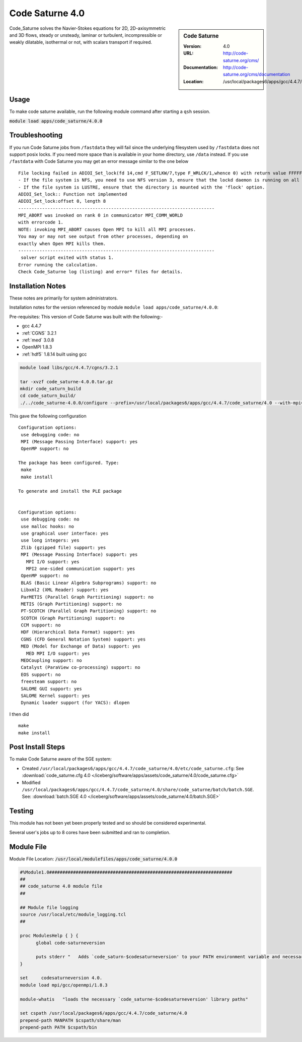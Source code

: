 Code Saturne 4.0
================

.. sidebar:: Code Saturne

   :Version: 4.0
   :URL: http://code-saturne.org/cms/
   :Documentation: http://code-saturne.org/cms/documentation
   :Location: /usr/local/packages6/apps/gcc/4.4.7/code_saturne/4.0

Code_Saturne solves the Navier-Stokes equations for 2D, 2D-axisymmetric and 3D flows, steady or unsteady, laminar or turbulent, incompressible or weakly dilatable, isothermal or not, with scalars transport if required.

Usage
-----
To make code saturne available, run the following module command after starting a ``qsh`` session.

:code:`module load apps/code_saturne/4.0.0`

Troubleshooting
---------------
If you run Code Saturne jobs from ``/fastdata`` they will fail since the underlying filesystem used by ``/fastdata`` does not support posix locks. If you need more space than is available in your home directory, use ``/data`` instead. If you use ``/fastdata`` with Code Saturne you may get an error message similar to the one below ::

  File locking failed in ADIOI_Set_lock(fd 14,cmd F_SETLKW/7,type F_WRLCK/1,whence 0) with return value FFFFFFFF and errno 26.
  - If the file system is NFS, you need to use NFS version 3, ensure that the lockd daemon is running on all the machines, and mount the directory with the 'noac' option (no attribute caching).
  - If the file system is LUSTRE, ensure that the directory is mounted with the 'flock' option.
  ADIOI_Set_lock:: Function not implemented
  ADIOI_Set_lock:offset 0, length 8
  --------------------------------------------------------------------------
  MPI_ABORT was invoked on rank 0 in communicator MPI_COMM_WORLD
  with errorcode 1.
  NOTE: invoking MPI_ABORT causes Open MPI to kill all MPI processes.
  You may or may not see output from other processes, depending on
  exactly when Open MPI kills them.
  --------------------------------------------------------------------------
   solver script exited with status 1.
  Error running the calculation.
  Check Code_Saturne log (listing) and error* files for details.

Installation Notes
------------------
These notes are primarily for system administrators.

Installation notes for the version referenced by module ``module load apps/code_saturne/4.0.0``:

Pre-requisites:
This version of Code Saturne was built with the following:-

* gcc 4.4.7
* :ref:`CGNS` 3.2.1
* :ref:`med` 3.0.8
* OpenMPI 1.8.3
* :ref:`hdf5` 1.8.14 built using gcc

.. code-block:: none

    module load libs/gcc/4.4.7/cgns/3.2.1

    tar -xvzf code_saturne-4.0.0.tar.gz
    mkdir code_saturn_build
    cd code_saturn_build/
    ./../code_saturne-4.0.0/configure --prefix=/usr/local/packages6/apps/gcc/4.4.7/code_saturne/4.0 --with-mpi=/usr/local/mpi/gcc/openmpi/1.8.3/ --with-med=/usr/local/packages6/libs/gcc/4.4.7/med/3.0.8/ --with-cgns=/usr/local/packages6/libs/gcc/4.4.7/cgnslib/3.2.1 --with-hdf5=/usr/local/packages6/hdf5/gcc-4.4.7/openmpi-1.8.3/hdf5-1.8.14/

This gave the following configuration ::

	Configuration options:
	 use debugging code: no
	 MPI (Message Passing Interface) support: yes
	 OpenMP support: no

	The package has been configured. Type:
	 make
	 make install

	To generate and install the PLE package


	Configuration options:
	 use debugging code: no
	 use malloc hooks: no
	 use graphical user interface: yes
	 use long integers: yes
	 Zlib (gzipped file) support: yes
	 MPI (Message Passing Interface) support: yes
	   MPI I/O support: yes
	   MPI2 one-sided communication support: yes
	 OpenMP support: no
	 BLAS (Basic Linear Algebra Subprograms) support: no
	 Libxml2 (XML Reader) support: yes
	 ParMETIS (Parallel Graph Partitioning) support: no
	 METIS (Graph Partitioning) support: no
	 PT-SCOTCH (Parallel Graph Partitioning) support: no
	 SCOTCH (Graph Partitioning) support: no
	 CCM support: no
	 HDF (Hierarchical Data Format) support: yes
	 CGNS (CFD General Notation System) support: yes
	 MED (Model for Exchange of Data) support: yes
	   MED MPI I/O support: yes
	 MEDCoupling support: no
	 Catalyst (ParaView co-processing) support: no
	 EOS support: no
	 freesteam support: no
	 SALOME GUI support: yes
	 SALOME Kernel support: yes
	 Dynamic loader support (for YACS): dlopen

I then did ::

         make
         make install

Post Install Steps
------------------
To make Code Saturne aware of the SGE system:

* Created ``/usr/local/packages6/apps/gcc/4.4.7/code_saturne/4.0/etc/code_saturne.cfg``: See :download:`code_saturne.cfg 4.0 </iceberg/software/apps/assets/code_saturne/4.0/code_saturne.cfg>`
* Modified ``/usr/local/packages6/apps/gcc/4.4.7/code_saturne/4.0/share/code_saturne/batch/batch.SGE``. See: :download:`batch.SGE 4.0 </iceberg/software/apps/assets/code_saturne/4.0/batch.SGE>`

Testing
-------
This module has not been yet been properly tested and so should be considered experimental.

Several user's jobs up to 8 cores have been submitted and ran to completion.

Module File
-----------
Module File Location: :code:`/usr/local/modulefiles/apps/code_saturne/4.0.0`

.. code-block:: none

  #%Module1.0#####################################################################
  ##
  ## code_saturne 4.0 module file
  ##

  ## Module file logging
  source /usr/local/etc/module_logging.tcl
  ##

  proc ModulesHelp { } {
  	global code-saturneversion

  	puts stderr "   Adds `code_saturn-$codesaturneversion' to your PATH environment variable and necessary libraries"
  }

  set     codesaturneversion 4.0.
  module load mpi/gcc/openmpi/1.8.3

  module-whatis   "loads the necessary `code_saturne-$codesaturneversion' library paths"

  set cspath /usr/local/packages6/apps/gcc/4.4.7/code_saturne/4.0
  prepend-path MANPATH $cspath/share/man
  prepend-path PATH $cspath/bin
